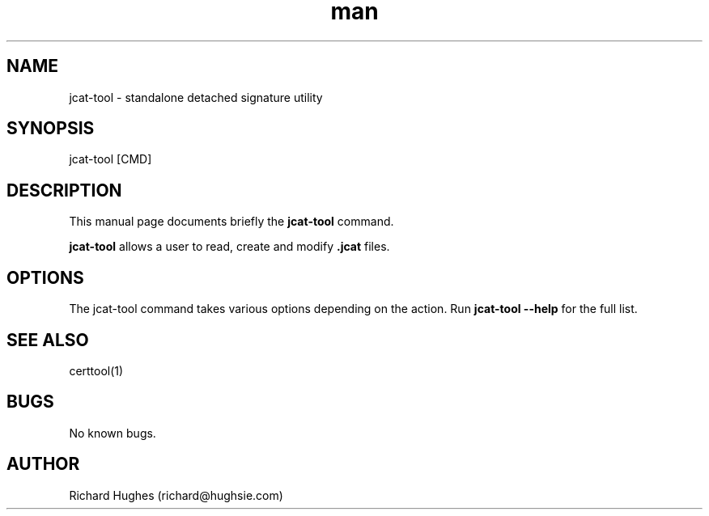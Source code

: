 .\" Report problems in https://github.com/hughsie/libjcat
.TH man 8 "11 April 2021" @PACKAGE_VERSION@ "jcat-tool man page"
.SH NAME
jcat-tool \- standalone detached signature utility
.SH SYNOPSIS
jcat-tool [CMD]
.SH DESCRIPTION
.PP
This manual page documents briefly the \fBjcat-tool\fR command.
.PP
\fBjcat-tool\fR allows a user to read, create and modify \fB.jcat\fR files.
.SH OPTIONS
The jcat-tool command takes various options depending on the action.
Run \fBjcat-tool --help\fR for the full list.
.SH SEE ALSO
certtool(1)
.SH BUGS
No known bugs.
.SH AUTHOR
Richard Hughes (richard@hughsie.com)
